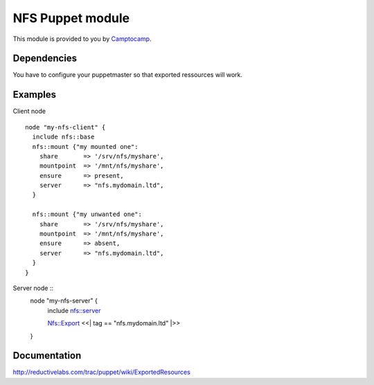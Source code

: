 ====================
NFS Puppet module
====================

This module is provided to you by Camptocamp_.

.. _Camptocamp: http://www.camptocamp.com/

------------
Dependencies
------------
You have to configure your puppetmaster so that exported ressources will work.

--------
Examples
--------
Client node ::

  node "my-nfs-client" {
    include nfs::base
    nfs::mount {"my mounted one":
      share       => '/srv/nfs/myshare',
      mountpoint  => '/mnt/nfs/myshare',
      ensure      => present,
      server      => "nfs.mydomain.ltd",
    }

    nfs::mount {"my unwanted one":
      share       => '/srv/nfs/myshare',
      mountpoint  => '/mnt/nfs/myshare',
      ensure      => absent,
      server      => "nfs.mydomain.ltd",
    }
  }

Server node ::
  node "my-nfs-server" {
    include nfs::server

    Nfs::Export <<| tag == "nfs.mydomain.ltd" |>>
  }


-------------
Documentation
-------------
http://reductivelabs.com/trac/puppet/wiki/ExportedResources
